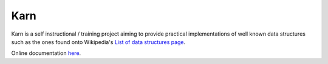 ####
Karn
####

Karn is a self instructional / training project aiming to provide practical
implementations of well known data structures such as the ones found onto
Wikipedia's `List of data structures page
<https://en.wikipedia.org/wiki/List_of_data_structures>`_.

Online documentation `here <http://grgbr.github.io/karn-gh>`_.
